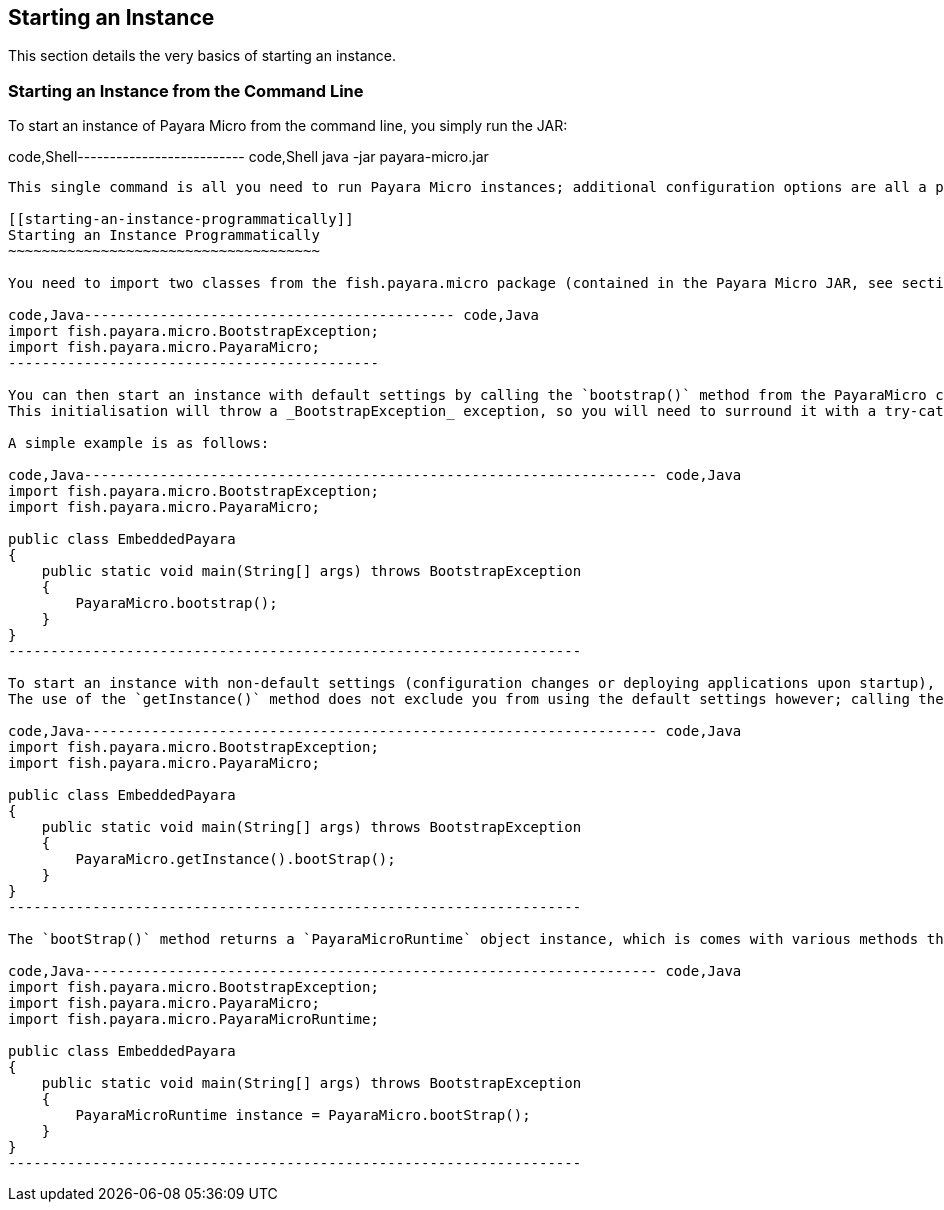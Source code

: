 [[starting-an-instance]]
Starting an Instance
--------------------

This section details the very basics of starting an instance.

[[starting-an-instance-from-the-command-line]]
Starting an Instance from the Command Line
~~~~~~~~~~~~~~~~~~~~~~~~~~~~~~~~~~~~~~~~~~

To start an instance of Payara Micro from the command line, you simply run the JAR:

code,Shell-------------------------- code,Shell
java -jar payara-micro.jar
--------------------------

This single command is all you need to run Payara Micro instances; additional configuration options are all a part of this command.

[[starting-an-instance-programmatically]]
Starting an Instance Programmatically
~~~~~~~~~~~~~~~~~~~~~~~~~~~~~~~~~~~~~

You need to import two classes from the fish.payara.micro package (contained in the Payara Micro JAR, see section link:maven/maven.md[Maven Support] for instructions on importing this JAR with Maven):

code,Java-------------------------------------------- code,Java
import fish.payara.micro.BootstrapException;
import fish.payara.micro.PayaraMicro;
--------------------------------------------

You can then start an instance with default settings by calling the `bootstrap()` method from the PayaraMicro class. +
This initialisation will throw a _BootstrapException_ exception, so you will need to surround it with a try-catch, or have the parent method throw the exception.

A simple example is as follows:

code,Java-------------------------------------------------------------------- code,Java
import fish.payara.micro.BootstrapException;
import fish.payara.micro.PayaraMicro;

public class EmbeddedPayara 
{ 
    public static void main(String[] args) throws BootstrapException
    {   
        PayaraMicro.bootstrap();
    }    
}
--------------------------------------------------------------------

To start an instance with non-default settings (configuration changes or deploying applications upon startup), you have to call the `getInstance()` method before using `bootstrap()`. More details on this can be found in the link:configuring/config-program.md[Configuring an Instance Programmatically] section. +
The use of the `getInstance()` method does not exclude you from using the default settings however; calling the `bootstrap()` method on its own (as shown in the example above) is functionally equivalent to calling the `bootstrap()` method directly after the `getInstance()` method, such as in the example below:

code,Java-------------------------------------------------------------------- code,Java
import fish.payara.micro.BootstrapException;
import fish.payara.micro.PayaraMicro;

public class EmbeddedPayara 
{ 
    public static void main(String[] args) throws BootstrapException
    {   
        PayaraMicro.getInstance().bootStrap();
    }    
}
--------------------------------------------------------------------

The `bootStrap()` method returns a `PayaraMicroRuntime` object instance, which is comes with various methods that afford you control over the instance and its cluster after you have bootstrapped it. To take advantage of this, you have to initialise a `PayaraMicroRuntime` object from the `bootStrap` method, like so:

code,Java-------------------------------------------------------------------- code,Java
import fish.payara.micro.BootstrapException;
import fish.payara.micro.PayaraMicro;
import fish.payara.micro.PayaraMicroRuntime;

public class EmbeddedPayara 
{ 
    public static void main(String[] args) throws BootstrapException
    {   
        PayaraMicroRuntime instance = PayaraMicro.bootStrap();
    }    
}
--------------------------------------------------------------------
